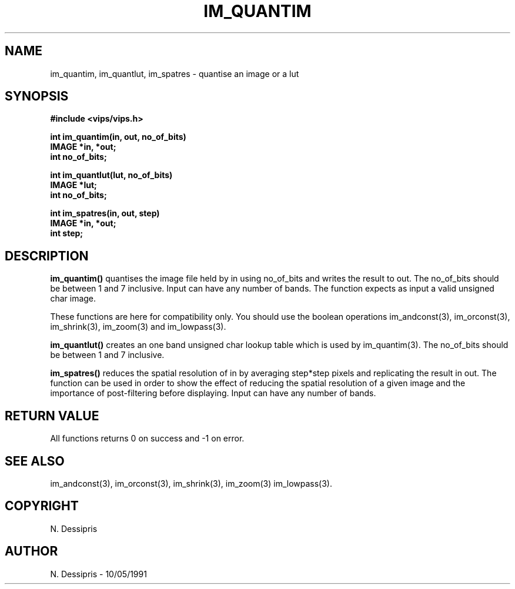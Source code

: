 .TH IM_QUANTIM 3 "10 May 1991"
.SH NAME
im_quantim, im_quantlut, im_spatres \- quantise an image or a lut
.SH SYNOPSIS
.B #include <vips/vips.h>

.B int im_quantim(in, out, no_of_bits)
.br
.B IMAGE *in, *out;
.br
.B int no_of_bits;

.B int im_quantlut(lut, no_of_bits)
.br
.B IMAGE *lut;
.br
.B int no_of_bits;

.B int im_spatres(in, out, step)
.br
.B IMAGE *in, *out;
.br
.B int step;
.SH DESCRIPTION
.B im_quantim()
quantises the image file held by in using no_of_bits and writes the result to
out.  The no_of_bits should be between 1 and 7 inclusive.  Input can have any
number of bands.  The function expects as input a valid unsigned char image.

These functions are here for compatibility only. You should use the boolean
operations im_andconst(3), im_orconst(3), im_shrink(3), im_zoom(3) and
im_lowpass(3).

.B im_quantlut()
creates an one band unsigned char
lookup table which is used by im_quantim(3).  
The no_of_bits should be between 1 and 7 inclusive.

.B im_spatres()
reduces the spatial resolution of in by averaging step*step pixels
and replicating the result in out.  The function can be used in
order to show the effect of reducing the spatial resolution of a given image
and the importance of post-filtering before displaying.
Input can have any number of bands.  
.SH RETURN VALUE
All functions returns 0 on success and -1 on error.
.SH SEE ALSO
im_andconst(3), im_orconst(3), im_shrink(3), im_zoom(3) im_lowpass(3).
.SH COPYRIGHT
.br
N. Dessipris
.SH AUTHOR
N. Dessipris \- 10/05/1991
